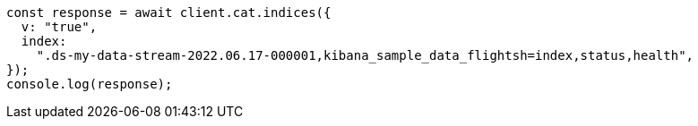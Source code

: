 // This file is autogenerated, DO NOT EDIT
// Use `node scripts/generate-docs-examples.js` to generate the docs examples

[source, js]
----
const response = await client.cat.indices({
  v: "true",
  index:
    ".ds-my-data-stream-2022.06.17-000001,kibana_sample_data_flightsh=index,status,health",
});
console.log(response);
----
